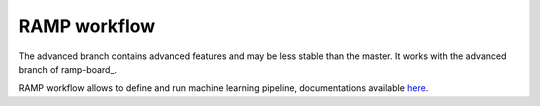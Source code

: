 RAMP workflow
=============

The advanced branch contains advanced features and may be less stable than the master. It works with the advanced branch of ramp-board_.

RAMP workflow allows to define and run machine learning pipeline, documentations available here_.

.. _here: https://paris-saclay-cds.github.io/ramp-docs/ramp-workflow/stable/
